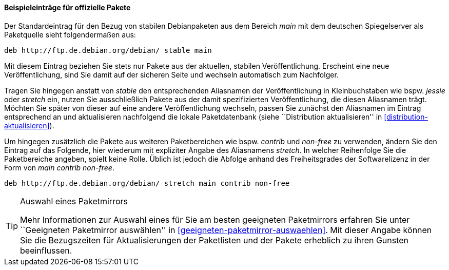 // Datei: ./werkzeuge/paketquellen-und-werkzeuge/etc-apt-sources.list-verstehen/beispieleintraege-fuer-offizielle-pakete.adoc

// Baustelle: Fertig

==== Beispieleinträge für offizielle Pakete ====

// Indexeinträge
(((/etc/apt/sources.list,Einträge für offizielle Pakete)))
(((/etc/apt/sources.list,Wechsel der Veröffentlichung)))
Der Standardeintrag für den Bezug von stabilen Debianpaketen aus dem
Bereich _main_ mit dem deutschen Spiegelserver als Paketquelle sieht
folgendermaßen aus:

----
deb http://ftp.de.debian.org/debian/ stable main
----

Mit diesem Eintrag beziehen Sie stets nur Pakete aus der aktuellen,
stabilen Veröffentlichung. Erscheint eine neue Veröffentlichung, sind
Sie damit auf der sicheren Seite und wechseln automatisch zum
Nachfolger.

Tragen Sie hingegen anstatt von _stable_ den entsprechenden Aliasnamen
der Veröffentlichung in Kleinbuchstaben wie bspw. _jessie_ oder _stretch_
ein, nutzen Sie ausschließlich Pakete aus der damit spezifizierten
Veröffentlichung, die diesen Aliasnamen trägt. Möchten Sie später von
dieser auf eine andere Veröffentlichung wechseln, passen Sie zunächst
den Aliasnamen im Eintrag entsprechend an und aktualisieren nachfolgend
die lokale Paketdatenbank (siehe ``Distribution aktualisieren'' in
<<distribution-aktualisieren>>).

Um hingegen zusätzlich die Pakete aus weiteren Paketbereichen wie bspw.
_contrib_ und _non-free_ zu verwenden, ändern Sie den Eintrag auf das
Folgende, hier wiederum mit expliziter Angabe des Aliasnamens _stretch_.
In welcher Reihenfolge Sie die Paketbereiche angeben, spielt keine
Rolle. Üblich ist jedoch die Abfolge anhand des Freiheitsgrades der
Softwarelizenz in der Form von _main contrib non-free_.

----
deb http://ftp.de.debian.org/debian/ stretch main contrib non-free
----

[TIP]
.Auswahl eines Paketmirrors
====
Mehr Informationen zur Auswahl eines für Sie am besten geeigneten
Paketmirrors erfahren Sie unter ``Geeigneten Paketmirror auswählen'' in 
<<geeigneten-paketmirror-auswaehlen>>. Mit dieser Angabe können Sie die
Bezugszeiten für Aktualisierungen der Paketlisten und der Pakete
erheblich zu ihren Gunsten beeinflussen.
====

// Datei (Ende): ./werkzeuge/paketquellen-und-werkzeuge/etc-apt-sources.list-verstehen/beispieleintraege-fuer-offizielle-pakete.adoc
